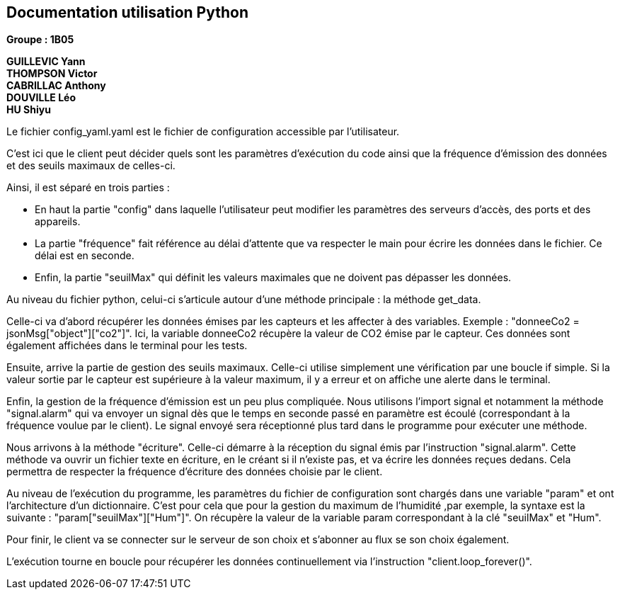 == Documentation utilisation Python

*Groupe : 1B05*

*GUILLEVIC Yann* +
*THOMPSON Victor* +
*CABRILLAC Anthony* +
*DOUVILLE Léo* +
*HU Shiyu* +

Le fichier config_yaml.yaml est le fichier de configuration accessible par l’utilisateur. 

C’est ici que le client peut décider quels sont les paramètres d’exécution du code ainsi que la fréquence d'émission des données et des seuils maximaux de celles-ci. 

Ainsi, il est séparé en trois parties :

 - En haut la partie "config" dans laquelle l’utilisateur peut modifier les paramètres des serveurs d’accès, des ports et des appareils.

 - La partie "fréquence" fait référence au délai d’attente que va respecter le main pour écrire les données dans le fichier. Ce délai est en seconde.

 - Enfin, la partie "seuilMax" qui définit les valeurs maximales que ne doivent pas dépasser les données.
 
Au niveau du fichier python, celui-ci s’articule autour d’une méthode principale : la méthode get_data.

Celle-ci va d’abord récupérer les données émises par les capteurs et les affecter à des variables. Exemple : "donneeCo2 = jsonMsg["object"]["co2"]". Ici, la variable donneeCo2 récupère la valeur de CO2 émise par le capteur. Ces données sont également affichées dans le terminal pour les tests.

Ensuite, arrive la partie de gestion des seuils maximaux. Celle-ci utilise simplement une vérification par une boucle if simple. Si la valeur sortie par le capteur est supérieure à la valeur maximum, il y a erreur et on affiche une alerte dans le terminal.

Enfin, la gestion de la fréquence d'émission est un peu plus compliquée. Nous utilisons l’import signal et notamment la méthode "signal.alarm" qui va envoyer un signal dès que le temps en seconde passé en paramètre est écoulé (correspondant à la fréquence voulue par le client). Le signal envoyé sera réceptionné plus tard dans le programme pour exécuter une méthode.

Nous arrivons à la méthode "écriture". Celle-ci démarre à la réception du signal émis par l’instruction "signal.alarm". Cette méthode va ouvrir un fichier texte en écriture, en le créant si il n’existe pas, et va écrire les données reçues dedans. Cela permettra de respecter la fréquence d’écriture des données choisie par le client.

Au niveau de l’exécution du programme, les paramètres du fichier de configuration sont chargés dans une variable "param" et ont l’architecture d’un dictionnaire. C’est pour cela que pour la gestion du maximum de l’humidité ,par exemple, la syntaxe est la suivante : "param["seuilMax"]["Hum"]". On récupère la valeur de la variable param correspondant à la clé "seuilMax" et "Hum".

Pour finir, le client va se connecter sur le serveur de son choix et s’abonner au flux se son choix également.

L’exécution tourne en boucle pour récupérer les données continuellement via l’instruction "client.loop_forever()".



